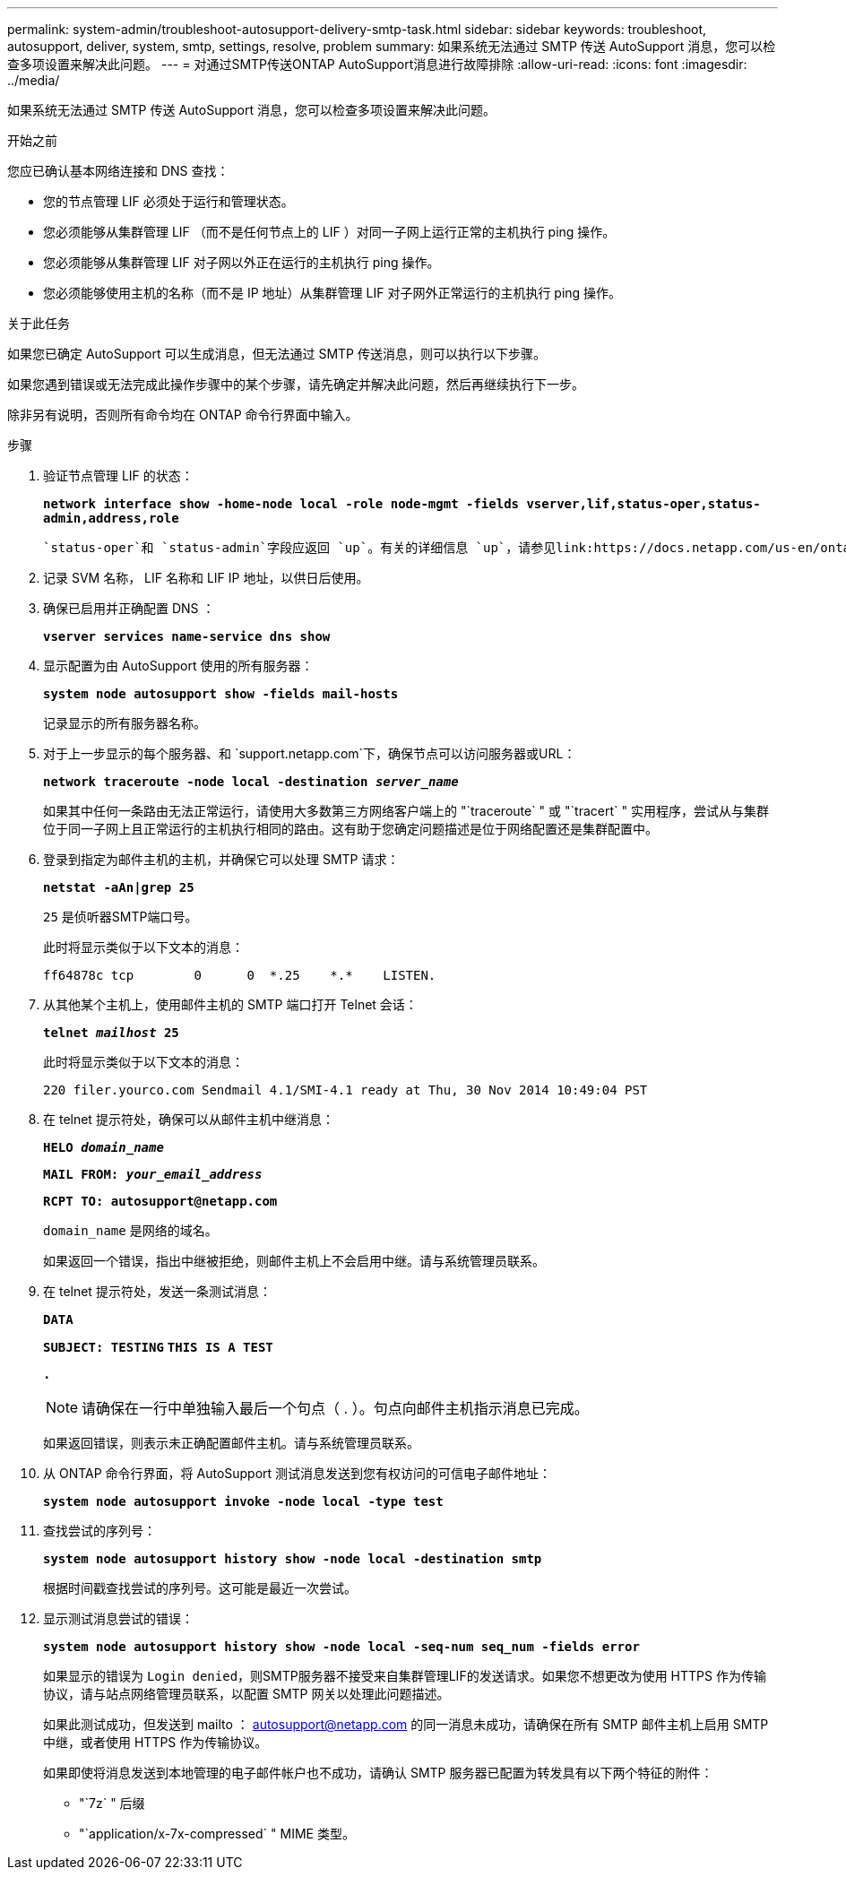 ---
permalink: system-admin/troubleshoot-autosupport-delivery-smtp-task.html 
sidebar: sidebar 
keywords: troubleshoot, autosupport, deliver, system, smtp, settings, resolve, problem 
summary: 如果系统无法通过 SMTP 传送 AutoSupport 消息，您可以检查多项设置来解决此问题。 
---
= 对通过SMTP传送ONTAP AutoSupport消息进行故障排除
:allow-uri-read: 
:icons: font
:imagesdir: ../media/


[role="lead"]
如果系统无法通过 SMTP 传送 AutoSupport 消息，您可以检查多项设置来解决此问题。

.开始之前
您应已确认基本网络连接和 DNS 查找：

* 您的节点管理 LIF 必须处于运行和管理状态。
* 您必须能够从集群管理 LIF （而不是任何节点上的 LIF ）对同一子网上运行正常的主机执行 ping 操作。
* 您必须能够从集群管理 LIF 对子网以外正在运行的主机执行 ping 操作。
* 您必须能够使用主机的名称（而不是 IP 地址）从集群管理 LIF 对子网外正常运行的主机执行 ping 操作。


.关于此任务
如果您已确定 AutoSupport 可以生成消息，但无法通过 SMTP 传送消息，则可以执行以下步骤。

如果您遇到错误或无法完成此操作步骤中的某个步骤，请先确定并解决此问题，然后再继续执行下一步。

除非另有说明，否则所有命令均在 ONTAP 命令行界面中输入。

.步骤
. 验证节点管理 LIF 的状态：
+
`*network interface show -home-node local -role node-mgmt -fields vserver,lif,status-oper,status-admin,address,role*`

+
 `status-oper`和 `status-admin`字段应返回 `up`。有关的详细信息 `up`，请参见link:https://docs.netapp.com/us-en/ontap-cli/up.html["ONTAP 命令参考"^]。

. 记录 SVM 名称， LIF 名称和 LIF IP 地址，以供日后使用。
. 确保已启用并正确配置 DNS ：
+
`*vserver services name-service dns show*`

. 显示配置为由 AutoSupport 使用的所有服务器：
+
`*system node autosupport show -fields mail-hosts*`

+
记录显示的所有服务器名称。

. 对于上一步显示的每个服务器、和 `support.netapp.com`下，确保节点可以访问服务器或URL：
+
`*network traceroute -node local -destination _server_name_*`

+
如果其中任何一条路由无法正常运行，请使用大多数第三方网络客户端上的 "`traceroute` " 或 "`tracert` " 实用程序，尝试从与集群位于同一子网上且正常运行的主机执行相同的路由。这有助于您确定问题描述是位于网络配置还是集群配置中。

. 登录到指定为邮件主机的主机，并确保它可以处理 SMTP 请求：
+
`*netstat -aAn|grep 25*`

+
`25` 是侦听器SMTP端口号。

+
此时将显示类似于以下文本的消息：

+
[listing]
----
ff64878c tcp        0      0  *.25    *.*    LISTEN.
----
. 从其他某个主机上，使用邮件主机的 SMTP 端口打开 Telnet 会话：
+
`*telnet _mailhost_ 25*`

+
此时将显示类似于以下文本的消息：

+
[listing]
----

220 filer.yourco.com Sendmail 4.1/SMI-4.1 ready at Thu, 30 Nov 2014 10:49:04 PST
----
. 在 telnet 提示符处，确保可以从邮件主机中继消息：
+
`*HELO _domain_name_*`

+
`*MAIL FROM: _your_email_address_*`

+
`*RCPT TO: \autosupport@netapp.com*`

+
`domain_name` 是网络的域名。

+
如果返回一个错误，指出中继被拒绝，则邮件主机上不会启用中继。请与系统管理员联系。

. 在 telnet 提示符处，发送一条测试消息：
+
`*DATA*`

+
`*SUBJECT: TESTING*`
`*THIS IS A TEST*`

+
`*.*`

+
[NOTE]
====
请确保在一行中单独输入最后一个句点（ . ）。句点向邮件主机指示消息已完成。

====
+
如果返回错误，则表示未正确配置邮件主机。请与系统管理员联系。

. 从 ONTAP 命令行界面，将 AutoSupport 测试消息发送到您有权访问的可信电子邮件地址：
+
`*system node autosupport invoke -node local -type test*`

. 查找尝试的序列号：
+
`*system node autosupport history show -node local -destination smtp*`

+
根据时间戳查找尝试的序列号。这可能是最近一次尝试。

. 显示测试消息尝试的错误：
+
`*system node autosupport history show -node local -seq-num seq_num -fields error*`

+
如果显示的错误为 `Login denied`，则SMTP服务器不接受来自集群管理LIF的发送请求。如果您不想更改为使用 HTTPS 作为传输协议，请与站点网络管理员联系，以配置 SMTP 网关以处理此问题描述。

+
如果此测试成功，但发送到 mailto ： autosupport@netapp.com 的同一消息未成功，请确保在所有 SMTP 邮件主机上启用 SMTP 中继，或者使用 HTTPS 作为传输协议。

+
如果即使将消息发送到本地管理的电子邮件帐户也不成功，请确认 SMTP 服务器已配置为转发具有以下两个特征的附件：

+
** "`7z` " 后缀
** "`application/x-7x-compressed` " MIME 类型。



